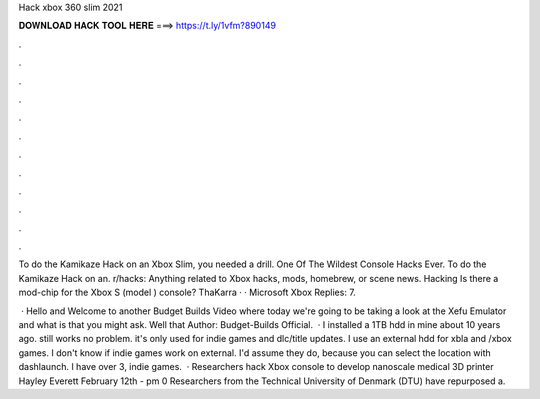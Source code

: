 Hack xbox 360 slim 2021



𝐃𝐎𝐖𝐍𝐋𝐎𝐀𝐃 𝐇𝐀𝐂𝐊 𝐓𝐎𝐎𝐋 𝐇𝐄𝐑𝐄 ===> https://t.ly/1vfm?890149



.



.



.



.



.



.



.



.



.



.



.



.

To do the Kamikaze Hack on an Xbox Slim, you needed a drill. One Of The Wildest Console Hacks Ever. To do the Kamikaze Hack on an. r/hacks: Anything related to Xbox hacks, mods, homebrew, or scene news. Hacking Is there a mod-chip for the Xbox S (model ) console? ThaKarra · · Microsoft Xbox Replies: 7.

 · Hello and Welcome to another Budget Builds Video where today we're going to be taking a look at the Xefu Emulator and what is that you might ask. Well that Author: Budget-Builds Official.  · I installed a 1TB hdd in mine about 10 years ago. still works no problem. it's only used for indie games and dlc/title updates. I use an external hdd for xbla and /xbox games. I don't know if indie games work on external. I'd assume they do, because you can select the location with dashlaunch. I have over 3, indie games.  · Researchers hack Xbox console to develop nanoscale medical 3D printer Hayley Everett February 12th - pm 0 Researchers from the Technical University of Denmark (DTU) have repurposed a.
